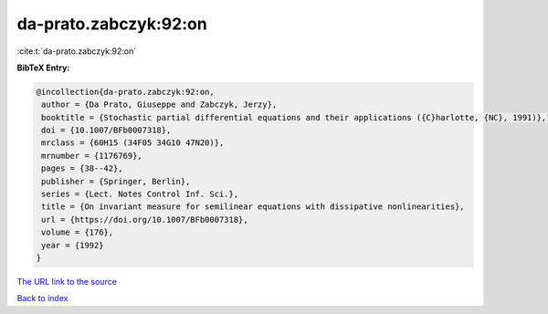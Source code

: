 da-prato.zabczyk:92:on
======================

:cite:t:`da-prato.zabczyk:92:on`

**BibTeX Entry:**

.. code-block:: bibtex

   @incollection{da-prato.zabczyk:92:on,
    author = {Da Prato, Giuseppe and Zabczyk, Jerzy},
    booktitle = {Stochastic partial differential equations and their applications ({C}harlotte, {NC}, 1991)},
    doi = {10.1007/BFb0007318},
    mrclass = {60H15 (34F05 34G10 47N20)},
    mrnumber = {1176769},
    pages = {38--42},
    publisher = {Springer, Berlin},
    series = {Lect. Notes Control Inf. Sci.},
    title = {On invariant measure for semilinear equations with dissipative nonlinearities},
    url = {https://doi.org/10.1007/BFb0007318},
    volume = {176},
    year = {1992}
   }
`The URL link to the source <ttps://doi.org/10.1007/BFb0007318}>`_


`Back to index <../By-Cite-Keys.html>`_
